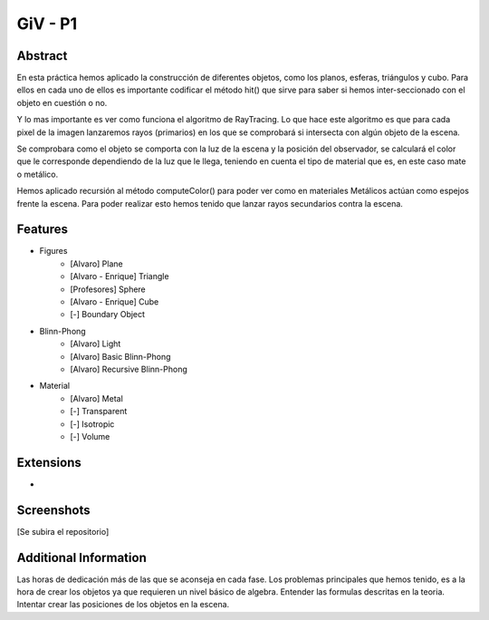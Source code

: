 GiV - P1
----------  
::

Abstract
^^^^^^^^
En esta práctica hemos aplicado la construcción de diferentes objetos, como los
planos, esferas, triángulos y cubo. Para ellos en cada uno de ellos es importante
codificar el método hit() que sirve para saber si hemos inter-seccionado con el
objeto en cuestión o no.

Y lo mas importante es ver como funciona el algoritmo de RayTracing. Lo que
hace este algoritmo es que para cada pixel de la imagen lanzaremos rayos
(primarios) en los que se comprobará si intersecta con algún objeto de la escena.

Se comprobara como el objeto se comporta con la luz de la escena y la posición
del observador, se calculará el color que le corresponde dependiendo de la luz
que le llega, teniendo en cuenta el tipo de material que es, en este caso mate o
metálico.

Hemos aplicado recursión al método computeColor() para poder ver como en
materiales Metálicos actúan como espejos frente la escena. Para poder realizar
esto hemos tenido que lanzar rayos secundarios contra la escena.

Features
^^^^^^^^

- Figures
    - [Alvaro] Plane
    - [Alvaro - Enrique] Triangle
    - [Profesores] Sphere
    - [Alvaro - Enrique] Cube
    - [-] Boundary Object
- Blinn-Phong
    - [Alvaro] Light
    - [Alvaro] Basic Blinn-Phong
    - [Alvaro] Recursive Blinn-Phong
- Material
    - [Alvaro] Metal
    - [-] Transparent
    - [-] Isotropic
    - [-] Volume

Extensions
^^^^^^^^^^
-

Screenshots
^^^^^^^^^^^
[Se subira el repositorio]

Additional Information
^^^^^^^^^^^^^^^^^^^^^^
Las horas de dedicación más de las que se aconseja en cada fase.
Los problemas principales que hemos tenido, es a la hora de crear los objetos ya que requieren un nivel básico de algebra.
Entender las formulas descritas en la teoria.
Intentar crear las posiciones de los objetos en la escena.

